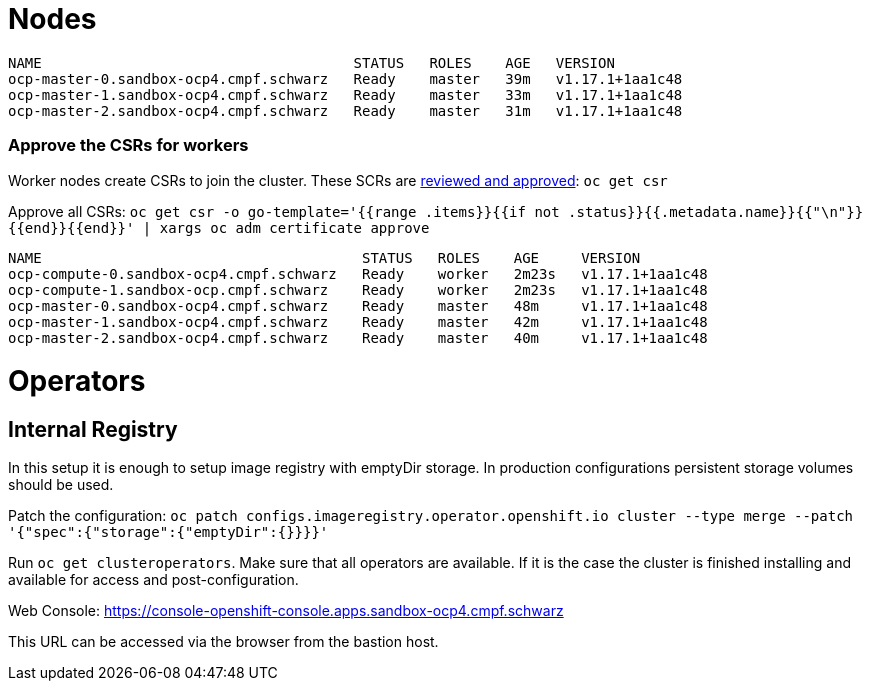 # Nodes

```
NAME                                     STATUS   ROLES    AGE   VERSION
ocp-master-0.sandbox-ocp4.cmpf.schwarz   Ready    master   39m   v1.17.1+1aa1c48
ocp-master-1.sandbox-ocp4.cmpf.schwarz   Ready    master   33m   v1.17.1+1aa1c48
ocp-master-2.sandbox-ocp4.cmpf.schwarz   Ready    master   31m   v1.17.1+1aa1c48
```

### Approve the CSRs for workers

Worker nodes create CSRs to join the cluster. These SCRs are https://docs.openshift.com/container-platform/4.4/installing/installing_bare_metal/installing-restricted-networks-bare-metal.html#installation-approve-csrs_installing-restricted-networks-bare-metal[reviewed and approved^]: `oc get csr`

Approve all CSRs: `oc get csr -o go-template='{{range .items}}{{if not .status}}{{.metadata.name}}{{"\n"}}{{end}}{{end}}' | xargs oc adm certificate approve`

```
NAME                                      STATUS   ROLES    AGE     VERSION
ocp-compute-0.sandbox-ocp4.cmpf.schwarz   Ready    worker   2m23s   v1.17.1+1aa1c48
ocp-compute-1.sandbox-ocp.cmpf.schwarz    Ready    worker   2m23s   v1.17.1+1aa1c48
ocp-master-0.sandbox-ocp4.cmpf.schwarz    Ready    master   48m     v1.17.1+1aa1c48
ocp-master-1.sandbox-ocp4.cmpf.schwarz    Ready    master   42m     v1.17.1+1aa1c48
ocp-master-2.sandbox-ocp4.cmpf.schwarz    Ready    master   40m     v1.17.1+1aa1c48
```
# Operators
## Internal Registry
In this setup it is enough to setup image registry with emptyDir storage. In production configurations persistent storage volumes should be used.

Patch the configuration: `oc patch configs.imageregistry.operator.openshift.io cluster --type merge --patch '{"spec":{"storage":{"emptyDir":{}}}}'`

Run `oc get clusteroperators`. Make sure that all operators are available. If it is the case the cluster is finished installing and available for access and post-configuration.

Web Console: https://console-openshift-console.apps.sandbox-ocp4.cmpf.schwarz

This URL can be accessed via the browser from the bastion host.
